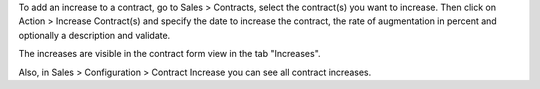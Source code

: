 To add an increase to a contract, go to Sales > Contracts, select the contract(s) you want to increase.
Then click on Action > Increase Contract(s) and specify the date to increase the contract, the rate of augmentation
in percent and optionally a description and validate.

The increases are visible in the contract form view in the tab "Increases".

Also, in Sales > Configuration > Contract Increase you can see all contract increases.
